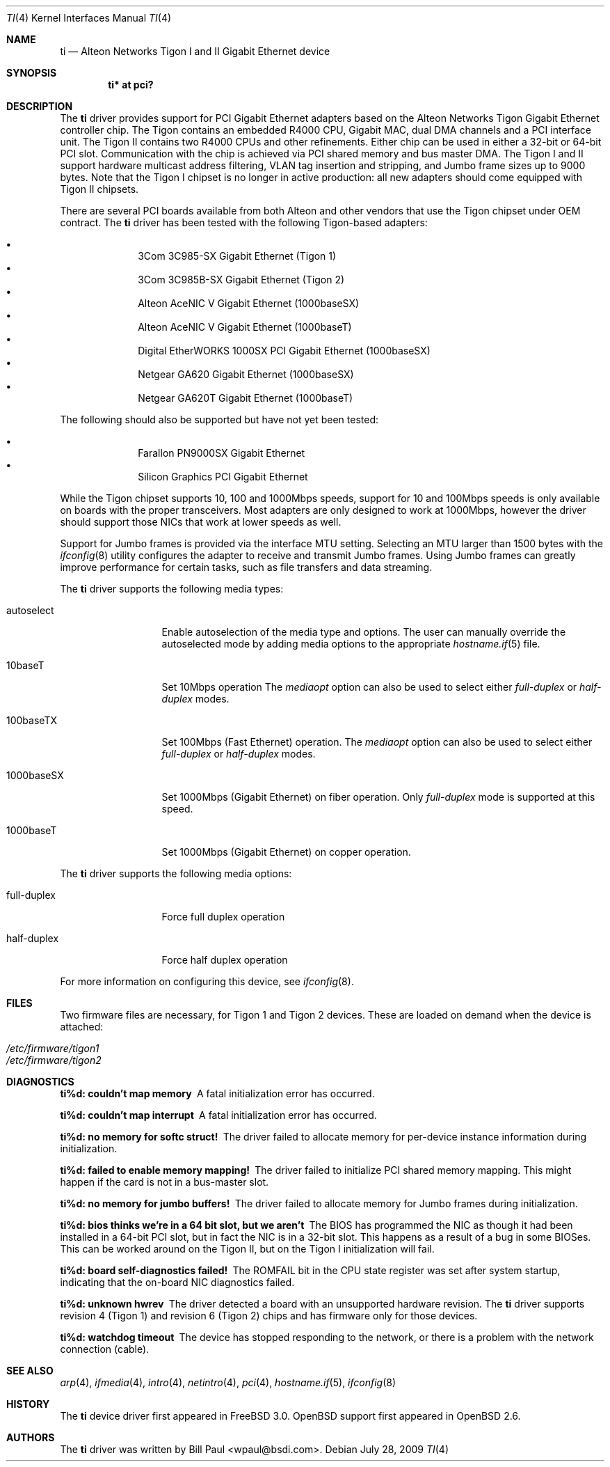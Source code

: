.\"	$OpenBSD: ti.4,v 1.34 2009/07/29 12:14:17 jmc Exp $
.\"
.\" Copyright (c) 1997, 1998, 1999
.\"	Bill Paul <wpaul@ctr.columbia.edu>. All rights reserved.
.\"
.\" Redistribution and use in source and binary forms, with or without
.\" modification, are permitted provided that the following conditions
.\" are met:
.\" 1. Redistributions of source code must retain the above copyright
.\"    notice, this list of conditions and the following disclaimer.
.\" 2. Redistributions in binary form must reproduce the above copyright
.\"    notice, this list of conditions and the following disclaimer in the
.\"    documentation and/or other materials provided with the distribution.
.\" 3. All advertising materials mentioning features or use of this software
.\"    must display the following acknowledgement:
.\"	This product includes software developed by Bill Paul.
.\" 4. Neither the name of the author nor the names of any co-contributors
.\"    may be used to endorse or promote products derived from this software
.\"   without specific prior written permission.
.\"
.\" THIS SOFTWARE IS PROVIDED BY Bill Paul AND CONTRIBUTORS ``AS IS'' AND
.\" ANY EXPRESS OR IMPLIED WARRANTIES, INCLUDING, BUT NOT LIMITED TO, THE
.\" IMPLIED WARRANTIES OF MERCHANTABILITY AND FITNESS FOR A PARTICULAR PURPOSE
.\" ARE DISCLAIMED.  IN NO EVENT SHALL Bill Paul OR THE VOICES IN HIS HEAD
.\" BE LIABLE FOR ANY DIRECT, INDIRECT, INCIDENTAL, SPECIAL, EXEMPLARY, OR
.\" CONSEQUENTIAL DAMAGES (INCLUDING, BUT NOT LIMITED TO, PROCUREMENT OF
.\" SUBSTITUTE GOODS OR SERVICES; LOSS OF USE, DATA, OR PROFITS; OR BUSINESS
.\" INTERRUPTION) HOWEVER CAUSED AND ON ANY THEORY OF LIABILITY, WHETHER IN
.\" CONTRACT, STRICT LIABILITY, OR TORT (INCLUDING NEGLIGENCE OR OTHERWISE)
.\" ARISING IN ANY WAY OUT OF THE USE OF THIS SOFTWARE, EVEN IF ADVISED OF
.\" THE POSSIBILITY OF SUCH DAMAGE.
.\"
.\"	$FreeBSD: src/share/man/man4/ti.4,v 1.11 2000/08/10 19:47:32 billf Exp $
.\"
.Dd $Mdocdate: July 28 2009 $
.Dt TI 4
.Os
.Sh NAME
.Nm ti
.Nd Alteon Networks Tigon I and II Gigabit Ethernet device
.Sh SYNOPSIS
.Cd "ti* at pci?"
.Sh DESCRIPTION
The
.Nm
driver provides support for PCI Gigabit Ethernet adapters based on
the Alteon Networks Tigon Gigabit Ethernet controller chip.
The Tigon contains an embedded R4000 CPU, Gigabit MAC, dual DMA channels and
a PCI interface unit.
The Tigon II contains two R4000 CPUs and other refinements.
Either chip can be used in either a 32-bit or 64-bit PCI slot.
Communication with the chip is achieved via PCI shared memory and
bus master DMA.
The Tigon I and II support hardware multicast address filtering,
VLAN tag insertion and stripping, and Jumbo frame sizes up to
9000 bytes.
Note that the Tigon I chipset is no longer in active production: all new
adapters should come equipped with Tigon II chipsets.
.Pp
There are several PCI boards available from both Alteon and other
vendors that use the Tigon chipset under OEM contract.
The
.Nm
driver has been tested with the following Tigon-based adapters:
.Pp
.Bl -bullet -compact -offset indent
.It
3Com 3C985-SX Gigabit Ethernet (Tigon 1)
.It
3Com 3C985B-SX Gigabit Ethernet (Tigon 2)
.It
Alteon AceNIC V Gigabit Ethernet (1000baseSX)
.It
Alteon AceNIC V Gigabit Ethernet (1000baseT)
.It
Digital EtherWORKS 1000SX PCI Gigabit Ethernet (1000baseSX)
.It
Netgear GA620 Gigabit Ethernet (1000baseSX)
.It
Netgear GA620T Gigabit Ethernet (1000baseT)
.El
.Pp
The following should also be supported but have not yet been tested:
.Pp
.Bl -bullet -compact -offset indent
.It
Farallon PN9000SX Gigabit Ethernet
.It
Silicon Graphics PCI Gigabit Ethernet
.El
.Pp
While the Tigon chipset supports 10, 100 and 1000Mbps speeds, support for
10 and 100Mbps speeds is only available on boards with the proper
transceivers.
Most adapters are only designed to work at 1000Mbps, however the driver
should support those NICs that work at lower speeds as well.
.Pp
Support for Jumbo frames is provided via the interface MTU setting.
Selecting an MTU larger than 1500 bytes with the
.Xr ifconfig 8
utility configures the adapter to receive and transmit Jumbo frames.
Using Jumbo frames can greatly improve performance for certain tasks,
such as file transfers and data streaming.
.Pp
The
.Nm
driver supports the following media types:
.Bl -tag -width full-duplex
.It autoselect
Enable autoselection of the media type and options.
The user can manually override
the autoselected mode by adding media options to the appropriate
.Xr hostname.if 5
file.
.It 10baseT
Set 10Mbps operation
The
.Ar mediaopt
option can also be used to select either
.Ar full-duplex
or
.Ar half-duplex
modes.
.It 100baseTX
Set 100Mbps (Fast Ethernet) operation.
The
.Ar mediaopt
option can also be used to select either
.Ar full-duplex
or
.Ar half-duplex
modes.
.It 1000baseSX
Set 1000Mbps (Gigabit Ethernet) on fiber operation.
Only
.Ar full-duplex
mode is supported at this speed.
.It 1000baseT
Set 1000Mbps (Gigabit Ethernet) on copper operation.
.El
.Pp
The
.Nm
driver supports the following media options:
.Bl -tag -width full-duplex
.It full-duplex
Force full duplex operation
.It half-duplex
Force half duplex operation
.El
.Pp
For more information on configuring this device, see
.Xr ifconfig 8 .
.Sh FILES
Two firmware files are necessary, for Tigon 1 and Tigon 2 devices.
These are loaded on demand
when the device is attached:
.Pp
.Bl -tag -width Ds -offset indent -compact
.It Pa /etc/firmware/tigon1
.It Pa /etc/firmware/tigon2
.El
.Sh DIAGNOSTICS
.Bl -diag
.It "ti%d: couldn't map memory"
A fatal initialization error has occurred.
.It "ti%d: couldn't map interrupt"
A fatal initialization error has occurred.
.It "ti%d: no memory for softc struct!"
The driver failed to allocate memory for per-device instance information
during initialization.
.It "ti%d: failed to enable memory mapping!"
The driver failed to initialize PCI shared memory mapping.
This might happen if the card is not in a bus-master slot.
.It "ti%d: no memory for jumbo buffers!"
The driver failed to allocate memory for Jumbo frames during
initialization.
.It "ti%d: bios thinks we're in a 64 bit slot, but we aren't"
The BIOS has programmed the NIC as though it had been installed in
a 64-bit PCI slot, but in fact the NIC is in a 32-bit slot.
This happens as a result of a bug in some BIOSes.
This can be worked around on the Tigon II, but
on the Tigon I initialization will fail.
.It "ti%d: board self-diagnostics failed!"
The ROMFAIL bit in the CPU state register was set after system
startup, indicating that the on-board NIC diagnostics failed.
.It "ti%d: unknown hwrev"
The driver detected a board with an unsupported hardware revision.
The
.Nm
driver supports revision 4 (Tigon 1) and revision 6 (Tigon 2) chips
and has firmware only for those devices.
.It "ti%d: watchdog timeout"
The device has stopped responding to the network, or there is a problem with
the network connection (cable).
.El
.Sh SEE ALSO
.Xr arp 4 ,
.Xr ifmedia 4 ,
.Xr intro 4 ,
.Xr netintro 4 ,
.Xr pci 4 ,
.Xr hostname.if 5 ,
.Xr ifconfig 8
.Sh HISTORY
The
.Nm
device driver first appeared in
.Fx 3.0 .
.Ox
support first appeared in
.Ox 2.6 .
.Sh AUTHORS
The
.Nm
driver was written by
.An Bill Paul Aq wpaul@bsdi.com .
